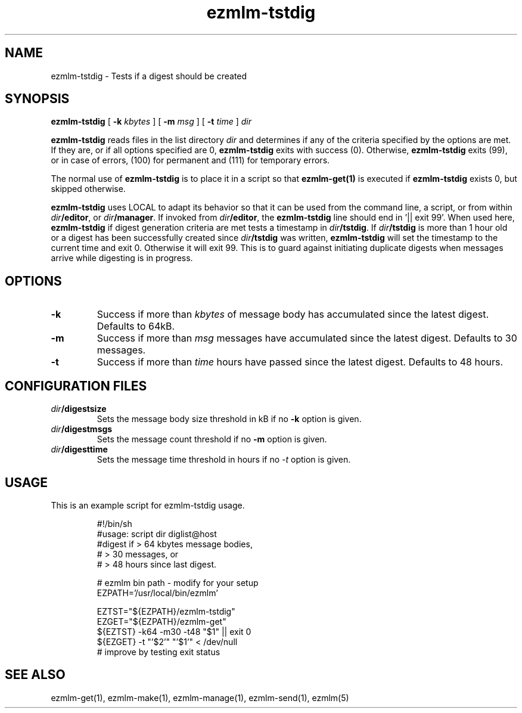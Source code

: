 .\" $Id$
.TH ezmlm-tstdig 1
.SH NAME
ezmlm-tstdig \- Tests if a digest should be created
.SH SYNOPSIS
.B ezmlm-tstdig
[
.B -k
.I kbytes
] [
.B -m
.I msg
] [
.B \-t
.I time
]
.I dir

.B ezmlm-tstdig
reads files in the list directory
.I dir
and determines if any of the criteria specified by the options are met.
If they are, or if all options specified are 0,
.B ezmlm-tstdig
exits with success (0). Otherwise,
.B ezmlm-tstdig
exits (99), or in case of errors, (100) for permanent and (111) for temporary
errors.

The normal use of
.B ezmlm-tstdig
is to place it in a script so that
.B ezmlm-get(1)
is executed if
.B ezmlm-tstdig
exists 0, but skipped otherwise.

.B ezmlm-tstdig
uses LOCAL to adapt its behavior so that it
can be used from the command line, a script, or from within
.IR dir\fB/editor ,
or
.IR dir\fB/manager .
If invoked from
.IR dir\fB/editor ,
the
.B ezmlm-tstdig
line should end in '|| exit 99'.
When used here,
.B ezmlm-tstdig
if digest generation criteria are met
tests a
timestamp in
.IR dir\fB/tstdig .
If
.I dir\fB/tstdig
is more than 1 hour old or a digest has been successfully created since
.I dir\fB/tstdig
was written,
.B ezmlm-tstdig
will set the timestamp to the current time and exit 0. Otherwise it will
exit 99. This is to guard against initiating duplicate digests when messages
arrive while digesting is in progress.
.SH OPTIONS
.TP
.B \-k
Success if more than
.I kbytes
of message body has accumulated since the latest digest.  Defaults to 64kB.
.TP
.B \-m
Success if more than
.I msg
messages have accumulated since the latest digest.  Defaults to 30
messages.
.TP
.B \-t
Success if more than
.I time
hours have passed since the latest digest.  Defaults to 48 hours.
.SH "CONFIGURATION FILES"
.TP
.I dir\fB/digestsize
Sets the message body size threshold in kB if no
.B \-k
option is given.
.TP
.I dir\fB/digestmsgs
Sets the message count threshold if no
.B \-m
option is given.
.TP
.I dir\fB/digesttime
Sets the message time threshold in hours if no
.I \-t
option is given.
.SH USAGE
This is an example script for ezmlm-tstdig usage.

.RS
.nf
#!/bin/sh
#usage: script dir diglist@host
#digest if > 64 kbytes message bodies,
#          > 30 messages, or
#          > 48 hours since last digest.

# ezmlm bin path - modify for your setup
EZPATH='/usr/local/bin/ezmlm'

EZTST="${EZPATH}/ezmlm-tstdig"
EZGET="${EZPATH}/ezmlm-get"
${EZTST} -k64 -m30 -t48 "$1" || exit 0
${EZGET} -t "'$2'" "'$1'" < /dev/null
# improve by testing exit status
.fi
.RE
.SH "SEE ALSO"
ezmlm-get(1),
ezmlm-make(1),
ezmlm-manage(1),
ezmlm-send(1),
ezmlm(5)
